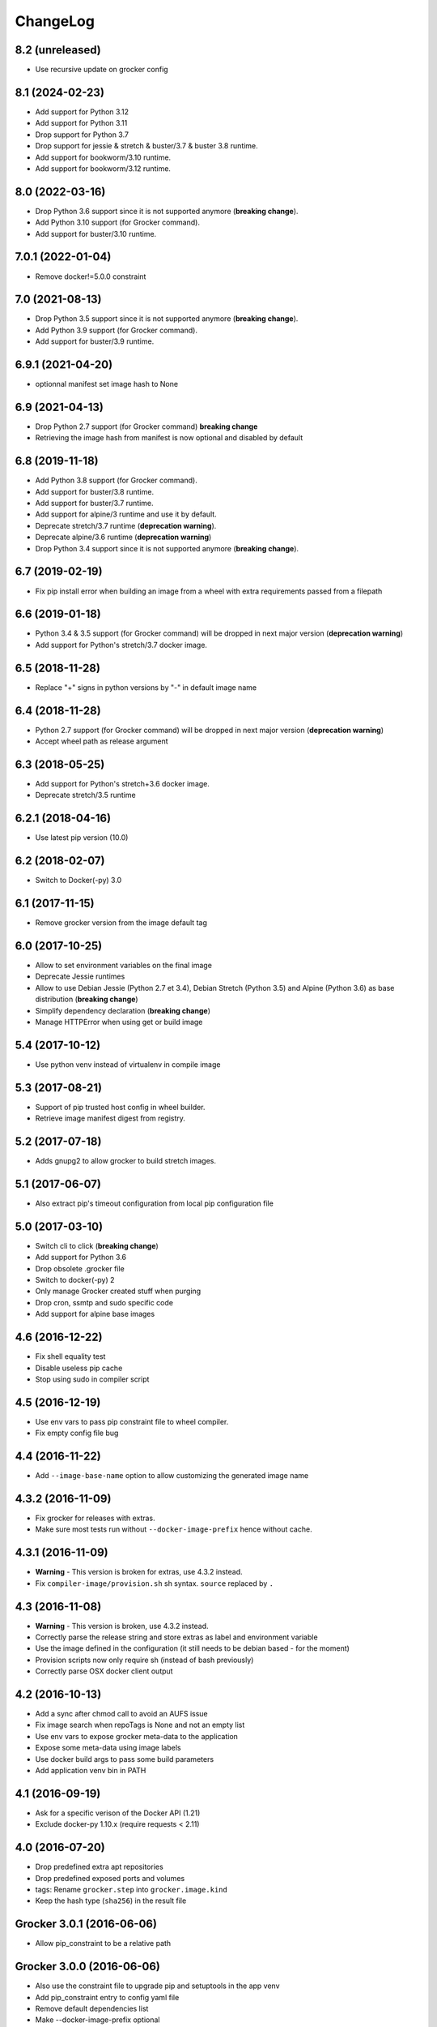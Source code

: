 ChangeLog
=========

8.2 (unreleased)
----------------

- Use recursive update on grocker config


8.1 (2024-02-23)
----------------

- Add support for Python 3.12
- Add support for Python 3.11
- Drop support for Python 3.7
- Drop support for jessie & stretch & buster/3.7 & buster 3.8 runtime.
- Add support for bookworm/3.10 runtime.
- Add support for bookworm/3.12 runtime.


8.0 (2022-03-16)
----------------

- Drop Python 3.6 support since it is not supported anymore (**breaking change**).
- Add Python 3.10 support (for Grocker command).
- Add support for buster/3.10 runtime.


7.0.1 (2022-01-04)
------------------

- Remove docker!=5.0.0 constraint


7.0 (2021-08-13)
----------------

- Drop Python 3.5 support since it is not supported anymore (**breaking change**).
- Add Python 3.9 support (for Grocker command).
- Add support for buster/3.9 runtime.


6.9.1 (2021-04-20)
------------------

- optionnal manifest set image hash to None


6.9 (2021-04-13)
----------------

- Drop Python 2.7 support (for Grocker command) **breaking change**
- Retrieving the image hash from manifest is now optional and disabled by default


6.8 (2019-11-18)
----------------

- Add Python 3.8 support (for Grocker command).
- Add support for buster/3.8 runtime.
- Add support for buster/3.7 runtime.
- Add support for alpine/3 runtime and use it by default.
- Deprecate stretch/3.7 runtime (**deprecation warning**).
- Deprecate alpine/3.6 runtime (**deprecation warning**)
- Drop Python 3.4 support since it is not supported anymore (**breaking change**).


6.7 (2019-02-19)
----------------

- Fix pip install error when building an image from a wheel with extra requirements passed from a filepath


6.6 (2019-01-18)
----------------

- Python 3.4 & 3.5 support (for Grocker command) will be dropped in next major version (**deprecation warning**)
- Add support for Python's stretch/3.7 docker image.


6.5 (2018-11-28)
----------------

- Replace "+" signs in python versions by "-" in default image name


6.4 (2018-11-28)
----------------

- Python 2.7 support (for Grocker command) will be dropped in next major version (**deprecation warning**)
- Accept wheel path as release argument


6.3 (2018-05-25)
----------------

- Add support for Python's stretch+3.6 docker image.
- Deprecate stretch/3.5 runtime


6.2.1 (2018-04-16)
------------------

- Use latest pip version (10.0)


6.2 (2018-02-07)
----------------

- Switch to Docker(-py) 3.0


6.1 (2017-11-15)
----------------

- Remove grocker version from the image default tag


6.0 (2017-10-25)
----------------

- Allow to set environment variables on the final image
- Deprecate Jessie runtimes
- Allow to use Debian Jessie (Python 2.7 et 3.4), Debian Stretch (Python 3.5) and Alpine (Python 3.6) as base distribution (**breaking change**)
- Simplify dependency declaration (**breaking change**)
- Manage HTTPError when using get or build image


5.4 (2017-10-12)
----------------

- Use python venv instead of virtualenv in compile image


5.3 (2017-08-21)
----------------

- Support of pip trusted host config in wheel builder.
- Retrieve image manifest digest from registry.


5.2 (2017-07-18)
----------------

- Adds gnupg2 to allow grocker to build stretch images.


5.1 (2017-06-07)
----------------

- Also extract pip's timeout configuration from local pip configuration file


5.0 (2017-03-10)
----------------

- Switch cli to click (**breaking change**)
- Add support for Python 3.6
- Drop obsolete .grocker file
- Switch to docker(-py) 2
- Only manage Grocker created stuff when purging
- Drop cron, ssmtp and sudo specific code
- Add support for alpine base images

4.6 (2016-12-22)
----------------

- Fix shell equality test
- Disable useless pip cache
- Stop using sudo in compiler script

4.5 (2016-12-19)
----------------

- Use env vars to pass pip constraint file to wheel compiler.
- Fix empty config file bug

4.4 (2016-11-22)
----------------

- Add ``--image-base-name`` option to allow customizing the generated image name

4.3.2 (2016-11-09)
------------------

- Fix grocker for releases with extras.
- Make sure most tests run without ``--docker-image-prefix`` hence without cache.

4.3.1 (2016-11-09)
------------------

- **Warning** - This version is broken for extras, use 4.3.2 instead.
- Fix ``compiler-image/provision.sh`` sh syntax. ``source`` replaced by ``.``

4.3 (2016-11-08)
----------------

- **Warning** - This version is broken, use 4.3.2 instead.
- Correctly parse the release string and store extras as label and environment variable
- Use the image defined in the configuration (it still needs to be debian based - for the moment)
- Provision scripts now only require sh (instead of bash previously)
- Correctly parse OSX docker client output

4.2 (2016-10-13)
----------------

- Add a sync after chmod call to avoid an AUFS issue
- Fix image search when repoTags is None and not an empty list
- Use env vars to expose grocker meta-data to the application
- Expose some meta-data using image labels
- Use docker build args to pass some build parameters
- Add application venv bin in PATH

4.1 (2016-09-19)
----------------

- Ask for a specific verison of the Docker API (1.21)
- Exclude docker-py 1.10.x (require requests < 2.11)

4.0 (2016-07-20)
----------------

- Drop predefined extra apt repositories
- Drop predefined exposed ports and volumes
- tags: Rename ``grocker.step`` into ``grocker.image.kind``
- Keep the hash type (``sha256``) in the result file

Grocker 3.0.1 (2016-06-06)
--------------------------

- Allow pip_constraint to be a relative path

Grocker 3.0.0 (2016-06-06)
--------------------------

- Also use the constraint file to upgrade pip and setuptools in the app venv
- Add pip_constraint entry to config yaml file
- Remove default dependencies list
- Make --docker-image-prefix optional
- Merge entrypoint into app

Grocker 2.4.2 (2016-04-11)
--------------------------

Grocker 2.4.1 (2016-04-11)
--------------------------

- Fix the use of grocker as a library (broken in previous release)

Grocker 2.4.0 (2016-04-11)
--------------------------

- Only install needed runtime in images
- Allow to set system dependencies by project
- Remove dependencies to host UID

Grocker 2.3.1 (2016-03-03)
--------------------------

- Use Python 3 in entry point venv when runtime is `python3` (fix).

Grocker 2.3.0 (2016-03-03)
--------------------------

- Ask for a specific python version

Grocker 2.2.0 (2016-02-24)
--------------------------

- Allow grocker to be used as a library
- Use common package cache dir for all grocker instances

Grocker 2.1.0 (2016-02-11)
--------------------------

- Add libyaml to run dependencies
- Stop process on build error
- Fix Python 3 support

Grocker 2.0.1
-------------

- Add docker-machine support

Grocker 2.0.0
-------------

- Grocker v2 first release
